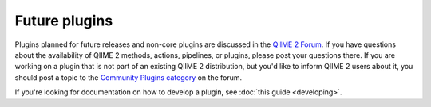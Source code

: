 Future plugins
==============

Plugins planned for future releases and non-core plugins are discussed in the `QIIME 2 Forum`_. If you have questions about the availability of QIIME 2 methods, actions, pipelines, or plugins, please post your questions there. If you are working on a plugin that is not part of an existing QIIME 2 distribution, but you'd like to inform QIIME 2 users about it, you should post a topic to the `Community Plugins category`_ on the forum.

If you're looking for documentation on how to develop a plugin, see :doc:`this guide <developing>`.

.. _QIIME 2 Forum: https://forum.qiime2.org
.. _Community Plugins category: https://forum.qiime2.org/c/community-plugins

